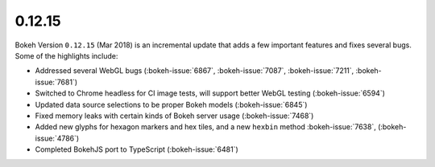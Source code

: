 .. _release-0-12-15:

0.12.15
=======

Bokeh Version ``0.12.15`` (Mar 2018) is an incremental update that adds a few
important features and fixes several bugs. Some of the highlights
include:

* Addressed several WebGL bugs (:bokeh-issue:`6867`, :bokeh-issue:`7087`, :bokeh-issue:`7211`, :bokeh-issue:`7681`)
* Switched to Chrome headless for CI image tests, will support better WebGL testing (:bokeh-issue:`6594`)
* Updated data source selections to be proper Bokeh models (:bokeh-issue:`6845`)
* Fixed memory leaks with certain kinds of Bokeh server usage (:bokeh-issue:`7468`)
* Added new glyphs for hexagon markers and hex tiles, and a new ``hexbin`` method :bokeh-issue:`7638`, (:bokeh-issue:`4786`)
* Completed BokehJS port to TypeScript (:bokeh-issue:`6481`)
